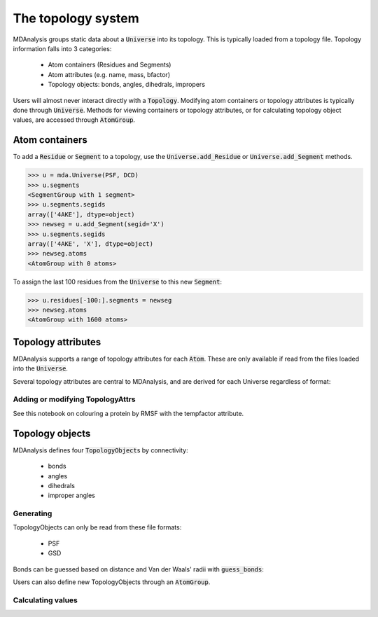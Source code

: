 .. -*- coding: utf-8 -*-

=====================
The topology system
=====================

MDAnalysis groups static data about a :code:`Universe` into its topology. This is typically loaded from a topology file. Topology information falls into 3 categories:

    * Atom containers (Residues and Segments)
    * Atom attributes (e.g. name, mass, bfactor)
    * Topology objects: bonds, angles, dihedrals, impropers

Users will almost never interact directly with a :code:`Topology`. Modifying atom containers or topology attributes is typically done through :code:`Universe`. Methods for viewing containers or topology attributes, or for calculating topology object values, are accessed through :code:`AtomGroup`.

Atom containers
===============

To add a :code:`Residue` or :code:`Segment` to a topology, use the :code:`Universe.add_Residue` or :code:`Universe.add_Segment` methods.

.. code-block::

    >>> u = mda.Universe(PSF, DCD)
    >>> u.segments
    <SegmentGroup with 1 segment>
    >>> u.segments.segids
    array(['4AKE'], dtype=object)
    >>> newseg = u.add_Segment(segid='X')
    >>> u.segments.segids
    array(['4AKE', 'X'], dtype=object)
    >>> newseg.atoms
    <AtomGroup with 0 atoms>

To assign the last 100 residues from the :code:`Universe` to this new :code:`Segment`:

.. code-block::

    >>> u.residues[-100:].segments = newseg
    >>> newseg.atoms
    <AtomGroup with 1600 atoms>


Topology attributes
===================

MDAnalysis supports a range of topology attributes for each :code:`Atom`. These are only available if read from the files loaded into the :code:`Universe`. 

Several topology attributes are central to MDAnalysis, and are derived for each Universe regardless of format:






---------------------------------
Adding or modifying TopologyAttrs
---------------------------------

See this notebook on colouring a protein by RMSF with the tempfactor attribute.

Topology objects
================

MDAnalysis defines four :code:`TopologyObject`\ s by connectivity:

    * bonds
    * angles
    * dihedrals
    * improper angles

----------------------------
Generating
----------------------------

TopologyObjects can only be read from these file formats:

    * PSF
    * GSD

Bonds can be guessed based on distance and Van der Waals' radii with :code:`guess_bonds`:


Users can also define new TopologyObjects through an :code:`AtomGroup`.



----------------------------
Calculating values
----------------------------

